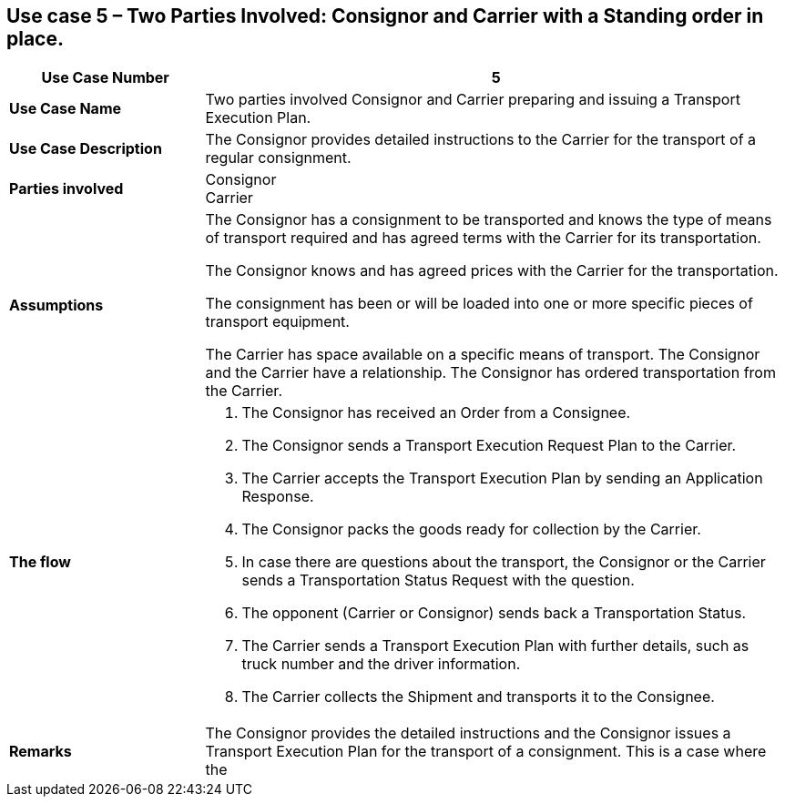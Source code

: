 [[use-case-5-two-parties-4]]
== Use case 5 – Two Parties Involved: Consignor and Carrier with a Standing order in place. 

[cols="2,6",options="header",]
|====
|Use Case Number | 5
|*Use Case Name* a|

Two parties involved Consignor and Carrier preparing and issuing a Transport Execution Plan.

|*Use Case Description* a|

The Consignor provides detailed instructions to the Carrier for the transport of a regular consignment.

|*Parties involved* a|

Consignor +
Carrier

|*Assumptions* a|

The Consignor has a consignment to be transported and knows the type of means of transport required and has agreed terms with the Carrier for its transportation. 

The Consignor knows and has agreed prices with the Carrier for the transportation.

The consignment has been or will be loaded into one or more specific pieces of transport equipment. 

The Carrier has space available on a specific means of transport. The Consignor and the Carrier have a relationship. The Consignor has ordered transportation from the Carrier.

|*The flow* a|

. The Consignor has received an Order from a Consignee.
. The Consignor sends a Transport Execution Request Plan to the Carrier.
. The Carrier accepts the Transport Execution Plan by sending an Application Response.
. The Consignor packs the goods ready for collection by the Carrier.
. In case there are questions about the transport, the Consignor or the Carrier sends a Transportation Status Request with the question.
. The opponent (Carrier or Consignor) sends back a Transportation Status.
. The Carrier sends a Transport Execution Plan with further details, such as truck number and the driver information.
. The Carrier collects the Shipment and transports it to the Consignee.


|*Remarks* a|

The Consignor provides the detailed instructions and the Consignor issues a Transport Execution Plan for the transport of a consignment. This is a case where the 

|====